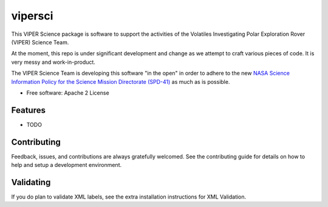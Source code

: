 ========
vipersci
========

This VIPER Science package is software to support the activities of the 
Volatiles Investigating Polar Exploration Rover (VIPER) Science Team.

At the moment, this repo is under significant development and change as we
attempt to craft various pieces of code.  It is very messy and work-in-product.

The VIPER Science Team is developing this software "in the open" in order to 
adhere to the new `NASA Science Information Policy for the Science Mission
Directorate (SPD-41) <https://science.nasa.gov/science-red/s3fs-public/atoms/files/Scientific%20Information%20policy%20SPD-41.pdf>`_ as much as is possible.



* Free software: Apache 2 License
..
..    * Documentation: https://vipersci.readthedocs.io.
..    * `PlanetaryPy`_ Affiliate Package.


Features
--------

* TODO

Contributing
------------

Feedback, issues, and contributions are always gratefully welcomed. See the
contributing guide for details on how to help and setup a development
environment.


Validating
----------

If you do plan to validate XML labels, see the extra installation instructions for
XML Validation.


.. _PlanetaryPy: https://github.com/planetarypy
